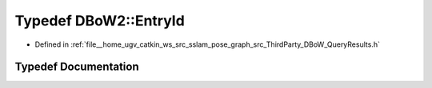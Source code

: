 .. _exhale_typedef_namespaceDBoW2_1a060a36cf320e6e831ee98915c19c1623:

Typedef DBoW2::EntryId
======================

- Defined in :ref:`file__home_ugv_catkin_ws_src_sslam_pose_graph_src_ThirdParty_DBoW_QueryResults.h`


Typedef Documentation
---------------------


.. doxygentypedef:: DBoW2::EntryId
